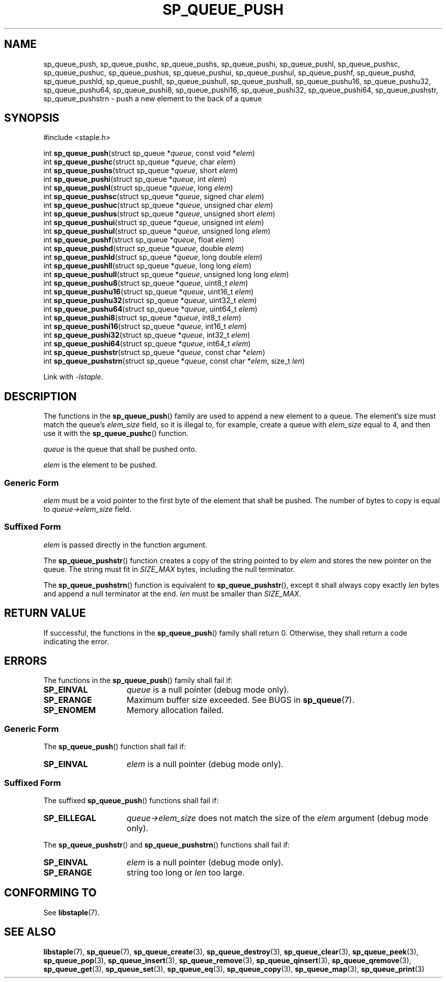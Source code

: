 .\"  Staple - A general-purpose data structure library in pure C89.
.\"  Copyright (C) 2021  Randoragon
.\"
.\"  This library is free software; you can redistribute it and/or
.\"  modify it under the terms of the GNU Lesser General Public
.\"  License as published by the Free Software Foundation;
.\"  version 2.1 of the License.
.\"
.\"  This library is distributed in the hope that it will be useful,
.\"  but WITHOUT ANY WARRANTY; without even the implied warranty of
.\"  MERCHANTABILITY or FITNESS FOR A PARTICULAR PURPOSE.  See the GNU
.\"  Lesser General Public License for more details.
.\"
.\"  You should have received a copy of the GNU Lesser General Public
.\"  License along with this library; if not, write to the Free Software
.\"  Foundation, Inc., 51 Franklin Street, Fifth Floor, Boston, MA  02110-1301  USA
.\"--------------------------------------------------------------------------------
.TH SP_QUEUE_PUSH 3 DATE "libstaple-VERSION"
.SH NAME
sp_queue_push,
sp_queue_pushc,
sp_queue_pushs,
sp_queue_pushi,
sp_queue_pushl,
sp_queue_pushsc,
sp_queue_pushuc,
sp_queue_pushus,
sp_queue_pushui,
sp_queue_pushul,
sp_queue_pushf,
sp_queue_pushd,
sp_queue_pushld,
sp_queue_pushll,
sp_queue_pushull,
sp_queue_pushu8,
sp_queue_pushu16,
sp_queue_pushu32,
sp_queue_pushu64,
sp_queue_pushi8,
sp_queue_pushi16,
sp_queue_pushi32,
sp_queue_pushi64,
sp_queue_pushstr,
sp_queue_pushstrn
\- push a new element to the back of a queue
.SH SYNOPSIS
.ad l
#include <staple.h>
.sp
int
.BR sp_queue_push "(struct sp_queue"
.RI * queue ,
const void
.RI * elem )
.br
int
.BR sp_queue_pushc "(struct sp_queue"
.RI * queue ,
char
.IR elem )
.br
int
.BR sp_queue_pushs "(struct sp_queue"
.RI * queue ,
short
.IR elem )
.br
int
.BR sp_queue_pushi "(struct sp_queue"
.RI * queue ,
int
.IR elem )
.br
int
.BR sp_queue_pushl "(struct sp_queue"
.RI * queue ,
long
.IR elem )
.br
int
.BR sp_queue_pushsc "(struct sp_queue"
.RI * queue ,
signed char
.IR elem )
.br
int
.BR sp_queue_pushuc "(struct sp_queue"
.RI * queue ,
unsigned char
.IR elem )
.br
int
.BR sp_queue_pushus "(struct sp_queue"
.RI * queue ,
unsigned short
.IR elem )
.br
int
.BR sp_queue_pushui "(struct sp_queue"
.RI * queue ,
unsigned int
.IR elem )
.br
int
.BR sp_queue_pushul "(struct sp_queue"
.RI * queue ,
unsigned long
.IR elem )
.br
int
.BR sp_queue_pushf "(struct sp_queue"
.RI * queue ,
float
.IR elem )
.br
int
.BR sp_queue_pushd "(struct sp_queue"
.RI * queue ,
double
.IR elem )
.br
int
.BR sp_queue_pushld "(struct sp_queue"
.RI * queue ,
long double
.IR elem )
.br
int
.BR sp_queue_pushll "(struct sp_queue"
.RI * queue ,
long long
.IR elem )
.br
int
.BR sp_queue_pushull "(struct sp_queue"
.RI * queue ,
unsigned long long
.IR elem )
.br
int
.BR sp_queue_pushu8 "(struct sp_queue"
.RI * queue ,
uint8_t
.IR elem )
.br
int
.BR sp_queue_pushu16 "(struct sp_queue"
.RI * queue ,
uint16_t
.IR elem )
.br
int
.BR sp_queue_pushu32 "(struct sp_queue"
.RI * queue ,
uint32_t
.IR elem )
.br
int
.BR sp_queue_pushu64 "(struct sp_queue"
.RI * queue ,
uint64_t
.IR elem )
.br
int
.BR sp_queue_pushi8 "(struct sp_queue"
.RI * queue ,
int8_t
.IR elem )
.br
int
.BR sp_queue_pushi16 "(struct sp_queue"
.RI * queue ,
int16_t
.IR elem )
.br
int
.BR sp_queue_pushi32 "(struct sp_queue"
.RI * queue ,
int32_t
.IR elem )
.br
int
.BR sp_queue_pushi64 "(struct sp_queue"
.RI * queue ,
int64_t
.IR elem )
.br
int
.BR sp_queue_pushstr "(struct sp_queue"
.RI * queue ,
const char
.RI * elem )
.br
int
.BR sp_queue_pushstrn "(struct sp_queue"
.RI * queue ,
const char
.RI * elem ,
size_t
.IR len )
.sp
Link with \fI-lstaple\fP.
.ad
.SH DESCRIPTION
The functions in the
.BR sp_queue_push ()
family are used to append a new element to a queue. The element's size must
match the queue's
.I elem_size
field, so it is illegal to, for example, create a queue with
.I elem_size
equal to 4, and then use it with the
.BR sp_queue_pushc ()
function.
.P
.I queue
is the queue that shall be pushed onto.
.P
.I
elem
is the element to be pushed.
.SS Generic Form
.I elem
must be a void pointer to the first byte of the element that shall be pushed.
The number of bytes to copy is equal to
.IR queue->elem_size
field.
.SS Suffixed Form
.I elem
is passed directly in the function argument.
.P
The
.BR sp_queue_pushstr ()
function creates a copy of the string pointed to by
.I elem
and stores the new pointer on the queue. The string must fit in
.I SIZE_MAX
bytes, including the null terminator.
.P
The
.BR sp_queue_pushstrn ()
function is equivalent to
.BR sp_queue_pushstr (),
except it shall always copy exactly
.I len
bytes and append a null terminator at the end.
.I len
must be smaller than
.IR SIZE_MAX .
.SH RETURN VALUE
If successful, the functions in the
.BR sp_queue_push ()
family shall return 0. Otherwise, they shall return a code indicating the
error.
.SH ERRORS
The functions in the
.BR sp_queue_push ()
family shall fail if:
.IP \fBSP_EINVAL\fP 1.5i
.I queue
is a null pointer (debug mode only).
.IP \fBSP_ERANGE\fP 1.5i
Maximum buffer size exceeded. See BUGS in
.BR sp_queue (7).
.IP \fBSP_ENOMEM\fP 1.5i
Memory allocation failed.
.SS Generic Form
The
.BR sp_queue_push ()
function shall fail if:
.IP \fBSP_EINVAL\fP 1.5i
.I elem
is a null pointer (debug mode only).
.SS Suffixed Form
The suffixed
.BR sp_queue_push ()
functions shall fail if:
.IP \fBSP_EILLEGAL\fP 1.5i
.IR queue->elem_size
does not match the size of the
.I elem
argument (debug mode only).
.P
The
.BR sp_queue_pushstr ()
and
.BR sp_queue_pushstrn ()
functions shall fail if:
.IP \fBSP_EINVAL\fP 1.5i
.I elem
is a null pointer (debug mode only).
.IP \fBSP_ERANGE\fP 1.5i
string too long or
.I len
too large.
.SH CONFORMING TO
See
.BR libstaple (7).
.SH SEE ALSO
.ad l
.BR libstaple (7),
.BR sp_queue (7),
.BR sp_queue_create (3),
.BR sp_queue_destroy (3),
.BR sp_queue_clear (3),
.BR sp_queue_peek (3),
.BR sp_queue_pop (3),
.BR sp_queue_insert (3),
.BR sp_queue_remove (3),
.BR sp_queue_qinsert (3),
.BR sp_queue_qremove (3),
.BR sp_queue_get (3),
.BR sp_queue_set (3),
.BR sp_queue_eq (3),
.BR sp_queue_copy (3),
.BR sp_queue_map (3),
.BR sp_queue_print (3)
